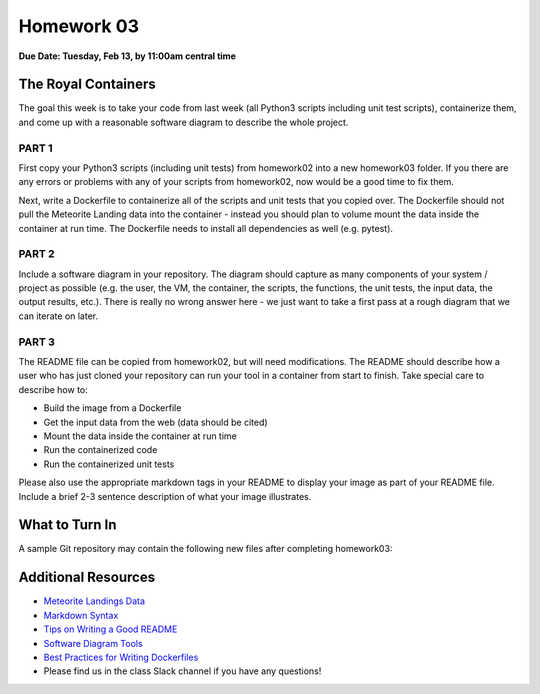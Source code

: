 Homework 03
===========

**Due Date: Tuesday, Feb 13, by 11:00am central time**

The Royal Containers
--------------------

The goal this week is to take your code from last week (all Python3 scripts
including unit test scripts), containerize them, and come up with a reasonable
software diagram to describe the whole project.


PART 1
~~~~~~

First copy your Python3 scripts (including unit tests) from homework02 into a
new homework03 folder. If you there are any errors or problems with any of your
scripts from homework02, now would be a good time to fix them.

Next, write a Dockerfile to containerize all of the scripts and unit tests that
you copied over. The Dockerfile should not pull the Meteorite Landing data into
the container - instead you should plan to volume mount the data inside the
container at run time. The Dockerfile needs to install all dependencies as well
(e.g. pytest).


PART 2
~~~~~~

Include a software diagram in your repository. The diagram should capture as
many components of your system / project as possible (e.g. the user, the VM,
the container, the scripts, the functions, the unit tests, the input data, the
output results, etc.). There is really no wrong answer here - we just want to
take a first pass at a rough diagram that we can iterate on later.


PART 3
~~~~~~

The README file can be copied from homework02, but will need modifications. The
README should describe how a user who has just cloned your repository can run your
tool in a container from start to finish. Take special care to describe how to:

* Build the image from a Dockerfile
* Get the input data from the web (data should be cited)
* Mount the data inside the container at run time
* Run the containerized code
* Run the containerized unit tests

Please also use the appropriate markdown tags in your README to display your 
image as part of your README file. Include a brief 2-3 sentence description
of what your image illustrates.


What to Turn In
---------------

A sample Git repository may contain the following new files after completing
homework03:

.. code-block:: text
   :emphasize-lines: 6-13

   my-coe332-hws/
   ├── homework01
   │   └── ...
   ├── homework02
   │   └── ...
   ├── homework03
   │   ├── Dockerfile
   │   ├── README.md
   │   ├── diagram.png
   │   ├── gcd_algorithm.py
   │   ├── ml_data_analysis.py
   │   ├── test_gcd_algorithm.py
   │   └── test_ml_data_analysis.py
   └── README.md



Additional Resources
--------------------

* `Meteorite Landings Data <https://data.nasa.gov/Space-Science/Meteorite-Landings/gh4g-9sfh/about_data>`_
* `Markdown Syntax <https://www.markdownguide.org/basic-syntax/>`_
* `Tips on Writing a Good README <https://www.makeareadme.com/>`_
* `Software Diagram Tools <../unit04/diagrams.html>`_
* `Best Practices for Writing Dockerfiles <https://docs.docker.com/develop/develop-images/dockerfile_best-practices/>`_
* Please find us in the class Slack channel if you have any questions!
